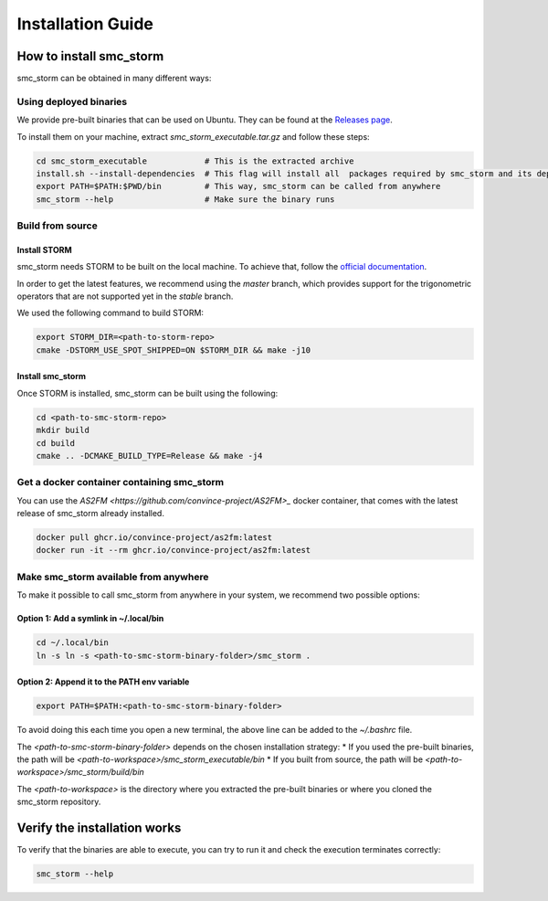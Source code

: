 Installation Guide
==================

How to install smc_storm
------------------------

smc_storm can be obtained in many different ways:

Using deployed binaries
++++++++++++++++++++++++

We provide pre-built binaries that can be used on Ubuntu. They can be found at the `Releases page <https://github.com/convince-project/smc_storm/releases>`_.

To install them on your machine, extract `smc_storm_executable.tar.gz` and follow these steps:

.. code-block:: bash

    cd smc_storm_executable            # This is the extracted archive
    install.sh --install-dependencies  # This flag will install all  packages required by smc_storm and its dependencies
    export PATH=$PATH:$PWD/bin         # This way, smc_storm can be called from anywhere
    smc_storm --help                   # Make sure the binary runs

Build from source
+++++++++++++++++

Install STORM
_____________

smc_storm needs STORM to be built on the local machine. To achieve that, follow the `official documentation <https://www.stormchecker.org/documentation/obtain-storm/build.html>`_.

In order to get the latest features, we recommend using the `master` branch, which provides support for the trigonometric operators that are not supported yet in the `stable` branch.

We used the following command to build STORM:

.. code-block:: bash

    export STORM_DIR=<path-to-storm-repo>
    cmake -DSTORM_USE_SPOT_SHIPPED=ON $STORM_DIR && make -j10

Install smc_storm
_________________

Once STORM is installed, smc_storm can be built using the following:

.. code-block:: bash

    cd <path-to-smc-storm-repo>
    mkdir build
    cd build
    cmake .. -DCMAKE_BUILD_TYPE=Release && make -j4

Get a docker container containing smc_storm
+++++++++++++++++++++++++++++++++++++++++++

You can use the `AS2FM <https://github.com/convince-project/AS2FM>_` docker container, that comes with the latest release of smc_storm already installed.

.. code-block:: bash

    docker pull ghcr.io/convince-project/as2fm:latest
    docker run -it --rm ghcr.io/convince-project/as2fm:latest

Make smc_storm available from anywhere
++++++++++++++++++++++++++++++++++++++

To make it possible to call smc_storm from anywhere in your system, we recommend two possible options:

Option 1: Add a symlink in ~/.local/bin
_______________________________________

.. code-block:: bash

    cd ~/.local/bin
    ln -s ln -s <path-to-smc-storm-binary-folder>/smc_storm .

Option 2: Append it to the PATH env variable
____________________________________________

.. code-block:: bash

    export PATH=$PATH:<path-to-smc-storm-binary-folder>

To avoid doing this each time you open a new terminal, the above line can be added to the `~/.bashrc` file.

The `<path-to-smc-storm-binary-folder>` depends on the chosen installation strategy:
* If you used the pre-built binaries, the path will be `<path-to-workspace>/smc_storm_executable/bin`
* If you built from source, the path will be `<path-to-workspace>/smc_storm/build/bin`

The `<path-to-workspace>` is the directory where you extracted the pre-built binaries or where you cloned the smc_storm repository.

Verify the installation works
-----------------------------

To verify that the binaries are able to execute, you can try to run it and check the execution terminates correctly:

.. code-block:: bash

    smc_storm --help
